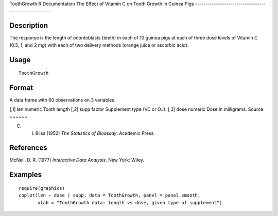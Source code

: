 ToothGrowth
R Documentation
The Effect of Vitamin C on Tooth Growth in Guinea Pigs
------------------------------------------------------

Description
~~~~~~~~~~~

The response is the length of odontoblasts (teeth) in each of 10
guinea pigs at each of three dose levels of Vitamin C (0.5, 1, and
2 mg) with each of two delivery methods (orange juice or ascorbic
acid).

Usage
~~~~~

::

    ToothGrowth

Format
~~~~~~

A data frame with 60 observations on 3 variables.

[,1]
len
numeric
Tooth length
[,2]
supp
factor
Supplement type (VC or OJ).
[,3]
dose
numeric
Dose in milligrams.
Source
~~~~~~

C. I. Bliss (1952) *The Statistics of Bioassay*. Academic Press.

References
~~~~~~~~~~

McNeil, D. R. (1977) *Interactive Data Analysis*. New York: Wiley.

Examples
~~~~~~~~

::

    require(graphics)
    coplot(len ~ dose | supp, data = ToothGrowth, panel = panel.smooth,
           xlab = "ToothGrowth data: length vs dose, given type of supplement")


